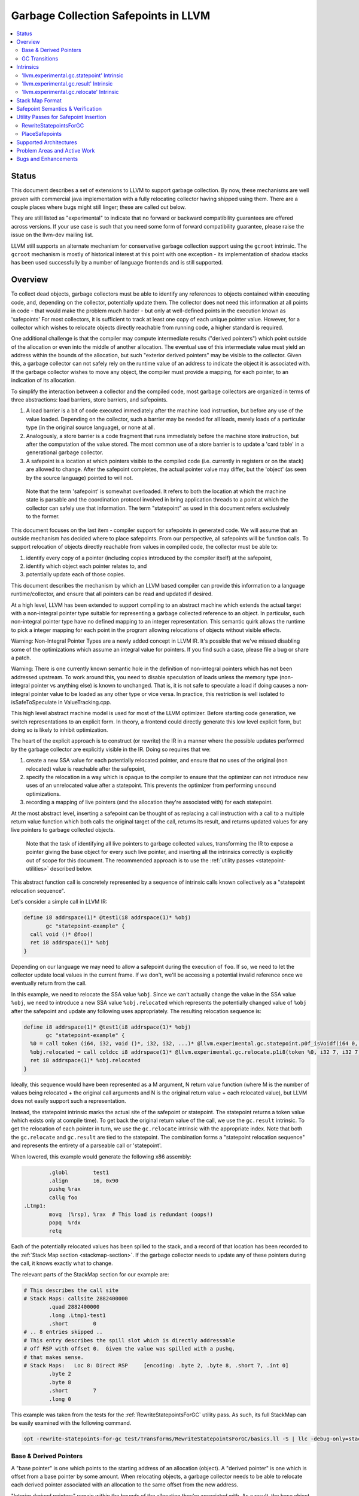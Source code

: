 =====================================
Garbage Collection Safepoints in LLVM
=====================================

.. contents::
   :local:
   :depth: 2

Status
=======

This document describes a set of extensions to LLVM to support garbage
collection.  By now, these mechanisms are well proven with commercial java 
implementation with a fully relocating collector having shipped using them.  
There are a couple places where bugs might still linger; these are called out
below.

They are still listed as "experimental" to indicate that no forward or backward
compatibility guarantees are offered across versions.  If your use case is such 
that you need some form of forward compatibility guarantee, please raise the 
issue on the llvm-dev mailing list.  

LLVM still supports an alternate mechanism for conservative garbage collection 
support using the ``gcroot`` intrinsic.  The ``gcroot`` mechanism is mostly of
historical interest at this point with one exception - its implementation of
shadow stacks has been used successfully by a number of language frontends and
is still supported.  

Overview
========

To collect dead objects, garbage collectors must be able to identify
any references to objects contained within executing code, and,
depending on the collector, potentially update them.  The collector
does not need this information at all points in code - that would make
the problem much harder - but only at well-defined points in the
execution known as 'safepoints' For most collectors, it is sufficient
to track at least one copy of each unique pointer value.  However, for
a collector which wishes to relocate objects directly reachable from
running code, a higher standard is required.

One additional challenge is that the compiler may compute intermediate
results ("derived pointers") which point outside of the allocation or
even into the middle of another allocation.  The eventual use of this
intermediate value must yield an address within the bounds of the
allocation, but such "exterior derived pointers" may be visible to the
collector.  Given this, a garbage collector can not safely rely on the
runtime value of an address to indicate the object it is associated
with.  If the garbage collector wishes to move any object, the
compiler must provide a mapping, for each pointer, to an indication of
its allocation.

To simplify the interaction between a collector and the compiled code,
most garbage collectors are organized in terms of three abstractions:
load barriers, store barriers, and safepoints.

#. A load barrier is a bit of code executed immediately after the
   machine load instruction, but before any use of the value loaded.
   Depending on the collector, such a barrier may be needed for all
   loads, merely loads of a particular type (in the original source
   language), or none at all.

#. Analogously, a store barrier is a code fragment that runs
   immediately before the machine store instruction, but after the
   computation of the value stored.  The most common use of a store
   barrier is to update a 'card table' in a generational garbage
   collector.

#. A safepoint is a location at which pointers visible to the compiled
   code (i.e. currently in registers or on the stack) are allowed to
   change.  After the safepoint completes, the actual pointer value
   may differ, but the 'object' (as seen by the source language)
   pointed to will not.

  Note that the term 'safepoint' is somewhat overloaded.  It refers to
  both the location at which the machine state is parsable and the
  coordination protocol involved in bring application threads to a
  point at which the collector can safely use that information.  The
  term "statepoint" as used in this document refers exclusively to the
  former.

This document focuses on the last item - compiler support for
safepoints in generated code.  We will assume that an outside
mechanism has decided where to place safepoints.  From our
perspective, all safepoints will be function calls.  To support
relocation of objects directly reachable from values in compiled code,
the collector must be able to:

#. identify every copy of a pointer (including copies introduced by
   the compiler itself) at the safepoint,
#. identify which object each pointer relates to, and
#. potentially update each of those copies.

This document describes the mechanism by which an LLVM based compiler
can provide this information to a language runtime/collector, and
ensure that all pointers can be read and updated if desired.  

At a high level, LLVM has been extended to support compiling to an abstract 
machine which extends the actual target with a non-integral pointer type 
suitable for representing a garbage collected reference to an object.  In 
particular, such non-integral pointer type have no defined mapping to an 
integer representation.  This semantic quirk allows the runtime to pick a 
integer mapping for each point in the program allowing relocations of objects 
without visible effects.

Warning: Non-Integral Pointer Types are a newly added concept in LLVM IR.  
It's possible that we've missed disabling some of the optimizations which 
assume an integral value for pointers.  If you find such a case, please 
file a bug or share a patch.

Warning: There is one currently known semantic hole in the definition of 
non-integral pointers which has not been addressed upstream.  To work around
this, you need to disable speculation of loads unless the memory type 
(non-integral pointer vs anything else) is known to unchanged.  That is, it is 
not safe to speculate a load if doing causes a non-integral pointer value to 
be loaded as any other type or vice versa.  In practice, this restriction is 
well isolated to isSafeToSpeculate in ValueTracking.cpp.

This high level abstract machine model is used for most of the LLVM optimizer.
Before starting code generation, we switch representations to an explicit form.
In theory, a frontend could directly generate this low level explicit form, but 
doing so is likely to inhibit optimization.  

The heart of the explicit approach is to construct (or rewrite) the IR in a 
manner where the possible updates performed by the garbage collector are
explicitly visible in the IR.  Doing so requires that we:

#. create a new SSA value for each potentially relocated pointer, and
   ensure that no uses of the original (non relocated) value is
   reachable after the safepoint,
#. specify the relocation in a way which is opaque to the compiler to
   ensure that the optimizer can not introduce new uses of an
   unrelocated value after a statepoint. This prevents the optimizer
   from performing unsound optimizations.
#. recording a mapping of live pointers (and the allocation they're
   associated with) for each statepoint.

At the most abstract level, inserting a safepoint can be thought of as
replacing a call instruction with a call to a multiple return value
function which both calls the original target of the call, returns
its result, and returns updated values for any live pointers to
garbage collected objects.

  Note that the task of identifying all live pointers to garbage
  collected values, transforming the IR to expose a pointer giving the
  base object for every such live pointer, and inserting all the
  intrinsics correctly is explicitly out of scope for this document.
  The recommended approach is to use the :ref:`utility passes 
  <statepoint-utilities>` described below. 

This abstract function call is concretely represented by a sequence of
intrinsic calls known collectively as a "statepoint relocation sequence".

Let's consider a simple call in LLVM IR:

.. code-block:: llvm

  define i8 addrspace(1)* @test1(i8 addrspace(1)* %obj) 
         gc "statepoint-example" {
    call void ()* @foo()
    ret i8 addrspace(1)* %obj
  }

Depending on our language we may need to allow a safepoint during the execution 
of ``foo``. If so, we need to let the collector update local values in the 
current frame.  If we don't, we'll be accessing a potential invalid reference 
once we eventually return from the call.

In this example, we need to relocate the SSA value ``%obj``.  Since we can't 
actually change the value in the SSA value ``%obj``, we need to introduce a new 
SSA value ``%obj.relocated`` which represents the potentially changed value of
``%obj`` after the safepoint and update any following uses appropriately.  The 
resulting relocation sequence is:

.. code-block:: text

  define i8 addrspace(1)* @test1(i8 addrspace(1)* %obj) 
         gc "statepoint-example" {
    %0 = call token (i64, i32, void ()*, i32, i32, ...)* @llvm.experimental.gc.statepoint.p0f_isVoidf(i64 0, i32 0, void ()* @foo, i32 0, i32 0, i32 0, i32 0, i8 addrspace(1)* %obj)
    %obj.relocated = call coldcc i8 addrspace(1)* @llvm.experimental.gc.relocate.p1i8(token %0, i32 7, i32 7)
    ret i8 addrspace(1)* %obj.relocated
  }

Ideally, this sequence would have been represented as a M argument, N
return value function (where M is the number of values being
relocated + the original call arguments and N is the original return
value + each relocated value), but LLVM does not easily support such a
representation.

Instead, the statepoint intrinsic marks the actual site of the
safepoint or statepoint.  The statepoint returns a token value (which
exists only at compile time).  To get back the original return value
of the call, we use the ``gc.result`` intrinsic.  To get the relocation
of each pointer in turn, we use the ``gc.relocate`` intrinsic with the
appropriate index.  Note that both the ``gc.relocate`` and ``gc.result`` are
tied to the statepoint.  The combination forms a "statepoint relocation 
sequence" and represents the entirety of a parseable call or 'statepoint'.

When lowered, this example would generate the following x86 assembly:

.. code-block:: gas
  
	  .globl	test1
	  .align	16, 0x90
	  pushq	%rax
	  callq	foo
  .Ltmp1:
	  movq	(%rsp), %rax  # This load is redundant (oops!)
	  popq	%rdx
	  retq

Each of the potentially relocated values has been spilled to the
stack, and a record of that location has been recorded to the
:ref:`Stack Map section <stackmap-section>`.  If the garbage collector
needs to update any of these pointers during the call, it knows
exactly what to change.

The relevant parts of the StackMap section for our example are:

.. code-block:: gas
  
  # This describes the call site
  # Stack Maps: callsite 2882400000
	  .quad	2882400000
	  .long	.Ltmp1-test1
	  .short	0
  # .. 8 entries skipped ..
  # This entry describes the spill slot which is directly addressable
  # off RSP with offset 0.  Given the value was spilled with a pushq, 
  # that makes sense.
  # Stack Maps:   Loc 8: Direct RSP     [encoding: .byte 2, .byte 8, .short 7, .int 0]
	  .byte	2
	  .byte	8
	  .short	7
	  .long	0

This example was taken from the tests for the :ref:`RewriteStatepointsForGC`
utility pass.  As such, its full StackMap can be easily examined with the
following command.

.. code-block:: bash

  opt -rewrite-statepoints-for-gc test/Transforms/RewriteStatepointsForGC/basics.ll -S | llc -debug-only=stackmaps

Base & Derived Pointers
^^^^^^^^^^^^^^^^^^^^^^^

A "base pointer" is one which points to the starting address of an allocation
(object).  A "derived pointer" is one which is offset from a base pointer by
some amount.  When relocating objects, a garbage collector needs to be able 
to relocate each derived pointer associated with an allocation to the same 
offset from the new address.

"Interior derived pointers" remain within the bounds of the allocation 
they're associated with.  As a result, the base object can be found at 
runtime provided the bounds of allocations are known to the runtime system.

"Exterior derived pointers" are outside the bounds of the associated object;
they may even fall within *another* allocations address range.  As a result,
there is no way for a garbage collector to determine which allocation they 
are associated with at runtime and compiler support is needed.

The ``gc.relocate`` intrinsic supports an explicit operand for describing the
allocation associated with a derived pointer.  This operand is frequently 
referred to as the base operand, but does not strictly speaking have to be
a base pointer, but it does need to lie within the bounds of the associated
allocation.  Some collectors may require that the operand be an actual base
pointer rather than merely an internal derived pointer. Note that during 
lowering both the base and derived pointer operands are required to be live 
over the associated call safepoint even if the base is otherwise unused 
afterwards.

If we extend our previous example to include a pointless derived pointer, 
we get:

.. code-block:: text

  define i8 addrspace(1)* @test1(i8 addrspace(1)* %obj) 
         gc "statepoint-example" {
    %gep = getelementptr i8, i8 addrspace(1)* %obj, i64 20000
    %token = call token (i64, i32, void ()*, i32, i32, ...)* @llvm.experimental.gc.statepoint.p0f_isVoidf(i64 0, i32 0, void ()* @foo, i32 0, i32 0, i32 0, i32 0, i8 addrspace(1)* %obj, i8 addrspace(1)* %gep)
    %obj.relocated = call i8 addrspace(1)* @llvm.experimental.gc.relocate.p1i8(token %token, i32 7, i32 7)
    %gep.relocated = call i8 addrspace(1)* @llvm.experimental.gc.relocate.p1i8(token %token, i32 7, i32 8)
    %p = getelementptr i8, i8 addrspace(1)* %gep, i64 -20000
    ret i8 addrspace(1)* %p
  }

Note that in this example %p and %obj.relocate are the same address and we
could replace one with the other, potentially removing the derived pointer
from the live set at the safepoint entirely.

.. _gc_transition_args:

GC Transitions
^^^^^^^^^^^^^^^^^^

As a practical consideration, many garbage-collected systems allow code that is
collector-aware ("managed code") to call code that is not collector-aware
("unmanaged code"). It is common that such calls must also be safepoints, since
it is desirable to allow the collector to run during the execution of
unmanaged code. Furthermore, it is common that coordinating the transition from
managed to unmanaged code requires extra code generation at the call site to
inform the collector of the transition. In order to support these needs, a
statepoint may be marked as a GC transition, and data that is necessary to
perform the transition (if any) may be provided as additional arguments to the
statepoint.

  Note that although in many cases statepoints may be inferred to be GC
  transitions based on the function symbols involved (e.g. a call from a
  function with GC strategy "foo" to a function with GC strategy "bar"),
  indirect calls that are also GC transitions must also be supported. This
  requirement is the driving force behind the decision to require that GC
  transitions are explicitly marked.

Let's revisit the sample given above, this time treating the call to ``@foo``
as a GC transition. Depending on our target, the transition code may need to
access some extra state in order to inform the collector of the transition.
Let's assume a hypothetical GC--somewhat unimaginatively named "hypothetical-gc"
--that requires that a TLS variable must be written to before and after a call
to unmanaged code. The resulting relocation sequence is:

.. code-block:: text

  @flag = thread_local global i32 0, align 4

  define i8 addrspace(1)* @test1(i8 addrspace(1) *%obj)
         gc "hypothetical-gc" {

    %0 = call token (i64, i32, void ()*, i32, i32, ...)* @llvm.experimental.gc.statepoint.p0f_isVoidf(i64 0, i32 0, void ()* @foo, i32 0, i32 1, i32* @Flag, i32 0, i8 addrspace(1)* %obj)
    %obj.relocated = call coldcc i8 addrspace(1)* @llvm.experimental.gc.relocate.p1i8(token %0, i32 7, i32 7)
    ret i8 addrspace(1)* %obj.relocated
  }

During lowering, this will result in a instruction selection DAG that looks
something like:

::

  CALLSEQ_START
  ...
  GC_TRANSITION_START (lowered i32 *@Flag), SRCVALUE i32* Flag
  STATEPOINT
  GC_TRANSITION_END (lowered i32 *@Flag), SRCVALUE i32 *Flag
  ...
  CALLSEQ_END

In order to generate the necessary transition code, the backend for each target
supported by "hypothetical-gc" must be modified to lower ``GC_TRANSITION_START``
and ``GC_TRANSITION_END`` nodes appropriately when the "hypothetical-gc"
strategy is in use for a particular function. Assuming that such lowering has
been added for X86, the generated assembly would be:

.. code-block:: gas

	  .globl	test1
	  .align	16, 0x90
	  pushq	%rax
	  movl $1, %fs:Flag@TPOFF
	  callq	foo
	  movl $0, %fs:Flag@TPOFF
  .Ltmp1:
	  movq	(%rsp), %rax  # This load is redundant (oops!)
	  popq	%rdx
	  retq

Note that the design as presented above is not fully implemented: in particular,
strategy-specific lowering is not present, and all GC transitions are emitted as
as single no-op before and after the call instruction. These no-ops are often
removed by the backend during dead machine instruction elimination.


Intrinsics
===========

'llvm.experimental.gc.statepoint' Intrinsic
^^^^^^^^^^^^^^^^^^^^^^^^^^^^^^^^^^^^^^^^^^^^^^^

Syntax:
"""""""

::

      declare token
        @llvm.experimental.gc.statepoint(i64 <id>, i32 <num patch bytes>,
                       func_type <target>, 
                       i64 <#call args>, i64 <flags>,
                       ... (call parameters),
                       i64 <# transition args>, ... (transition parameters),
                       i64 <# deopt args>, ... (deopt parameters),
                       ... (gc parameters))

Overview:
"""""""""

The statepoint intrinsic represents a call which is parse-able by the
runtime.

Operands:
"""""""""

The 'id' operand is a constant integer that is reported as the ID
field in the generated stackmap.  LLVM does not interpret this
parameter in any way and its meaning is up to the statepoint user to
decide.  Note that LLVM is free to duplicate code containing
statepoint calls, and this may transform IR that had a unique 'id' per
lexical call to statepoint to IR that does not.

If 'num patch bytes' is non-zero then the call instruction
corresponding to the statepoint is not emitted and LLVM emits 'num
patch bytes' bytes of nops in its place.  LLVM will emit code to
prepare the function arguments and retrieve the function return value
in accordance to the calling convention; the former before the nop
sequence and the latter after the nop sequence.  It is expected that
the user will patch over the 'num patch bytes' bytes of nops with a
calling sequence specific to their runtime before executing the
generated machine code.  There are no guarantees with respect to the
alignment of the nop sequence.  Unlike :doc:`StackMaps` statepoints do
not have a concept of shadow bytes.  Note that semantically the
statepoint still represents a call or invoke to 'target', and the nop
sequence after patching is expected to represent an operation
equivalent to a call or invoke to 'target'.

The 'target' operand is the function actually being called.  The
target can be specified as either a symbolic LLVM function, or as an
arbitrary Value of appropriate function type.  Note that the function
type must match the signature of the callee and the types of the 'call
parameters' arguments.

The '#call args' operand is the number of arguments to the actual
call.  It must exactly match the number of arguments passed in the
'call parameters' variable length section.

The 'flags' operand is used to specify extra information about the
statepoint. This is currently only used to mark certain statepoints
as GC transitions. This operand is a 64-bit integer with the following
layout, where bit 0 is the least significant bit:

  +-------+---------------------------------------------------+
  | Bit # | Usage                                             |
  +=======+===================================================+
  |     0 | Set if the statepoint is a GC transition, cleared |
  |       | otherwise.                                        |
  +-------+---------------------------------------------------+
  |  1-63 | Reserved for future use; must be cleared.         |
  +-------+---------------------------------------------------+

The 'call parameters' arguments are simply the arguments which need to
be passed to the call target.  They will be lowered according to the
specified calling convention and otherwise handled like a normal call
instruction.  The number of arguments must exactly match what is
specified in '# call args'.  The types must match the signature of
'target'.

The 'transition parameters' arguments contain an arbitrary list of
Values which need to be passed to GC transition code. They will be
lowered and passed as operands to the appropriate GC_TRANSITION nodes
in the selection DAG. It is assumed that these arguments must be
available before and after (but not necessarily during) the execution
of the callee. The '# transition args' field indicates how many operands
are to be interpreted as 'transition parameters'.

The 'deopt parameters' arguments contain an arbitrary list of Values
which is meaningful to the runtime.  The runtime may read any of these
values, but is assumed not to modify them.  If the garbage collector
might need to modify one of these values, it must also be listed in
the 'gc pointer' argument list.  The '# deopt args' field indicates
how many operands are to be interpreted as 'deopt parameters'.

The 'gc parameters' arguments contain every pointer to a garbage
collector object which potentially needs to be updated by the garbage
collector.  Note that the argument list must explicitly contain a base
pointer for every derived pointer listed.  The order of arguments is
unimportant.  Unlike the other variable length parameter sets, this
list is not length prefixed.

Semantics:
""""""""""

A statepoint is assumed to read and write all memory.  As a result,
memory operations can not be reordered past a statepoint.  It is
illegal to mark a statepoint as being either 'readonly' or 'readnone'.

Note that legal IR can not perform any memory operation on a 'gc
pointer' argument of the statepoint in a location statically reachable
from the statepoint.  Instead, the explicitly relocated value (from a
``gc.relocate``) must be used.

'llvm.experimental.gc.result' Intrinsic
^^^^^^^^^^^^^^^^^^^^^^^^^^^^^^^^^^^^^^^^^^^

Syntax:
"""""""

::

      declare type*
        @llvm.experimental.gc.result(token %statepoint_token)

Overview:
"""""""""

``gc.result`` extracts the result of the original call instruction
which was replaced by the ``gc.statepoint``.  The ``gc.result``
intrinsic is actually a family of three intrinsics due to an
implementation limitation.  Other than the type of the return value,
the semantics are the same.

Operands:
"""""""""

The first and only argument is the ``gc.statepoint`` which starts
the safepoint sequence of which this ``gc.result`` is a part.
Despite the typing of this as a generic token, *only* the value defined 
by a ``gc.statepoint`` is legal here.

Semantics:
""""""""""

The ``gc.result`` represents the return value of the call target of
the ``statepoint``.  The type of the ``gc.result`` must exactly match
the type of the target.  If the call target returns void, there will
be no ``gc.result``.

A ``gc.result`` is modeled as a 'readnone' pure function.  It has no
side effects since it is just a projection of the return value of the
previous call represented by the ``gc.statepoint``.

'llvm.experimental.gc.relocate' Intrinsic
^^^^^^^^^^^^^^^^^^^^^^^^^^^^^^^^^^^^^^^^^^^^^

Syntax:
"""""""

::

      declare <pointer type>
        @llvm.experimental.gc.relocate(token %statepoint_token, 
                                       i32 %base_offset, 
                                       i32 %pointer_offset)

Overview:
"""""""""

A ``gc.relocate`` returns the potentially relocated value of a pointer
at the safepoint.

Operands:
"""""""""

The first argument is the ``gc.statepoint`` which starts the
safepoint sequence of which this ``gc.relocation`` is a part.
Despite the typing of this as a generic token, *only* the value defined 
by a ``gc.statepoint`` is legal here.

The second argument is an index into the statepoints list of arguments
which specifies the allocation for the pointer being relocated.
This index must land within the 'gc parameter' section of the
statepoint's argument list.  The associated value must be within the
object with which the pointer being relocated is associated. The optimizer
is free to change *which* interior derived pointer is reported, provided that
it does not replace an actual base pointer with another interior derived 
pointer.  Collectors are allowed to rely on the base pointer operand 
remaining an actual base pointer if so constructed.

The third argument is an index into the statepoint's list of arguments
which specify the (potentially) derived pointer being relocated.  It
is legal for this index to be the same as the second argument
if-and-only-if a base pointer is being relocated. This index must land
within the 'gc parameter' section of the statepoint's argument list.

Semantics:
""""""""""

The return value of ``gc.relocate`` is the potentially relocated value
of the pointer specified by its arguments.  It is unspecified how the
value of the returned pointer relates to the argument to the
``gc.statepoint`` other than that a) it points to the same source
language object with the same offset, and b) the 'based-on'
relationship of the newly relocated pointers is a projection of the
unrelocated pointers.  In particular, the integer value of the pointer
returned is unspecified.

A ``gc.relocate`` is modeled as a ``readnone`` pure function.  It has no
side effects since it is just a way to extract information about work
done during the actual call modeled by the ``gc.statepoint``.

.. _statepoint-stackmap-format:

Stack Map Format
================

Locations for each pointer value which may need read and/or updated by
the runtime or collector are provided via the :ref:`Stack Map format
<stackmap-format>` specified in the PatchPoint documentation.

Each statepoint generates the following Locations:

* Constant which describes the calling convention of the call target. This
  constant is a valid :ref:`calling convention identifier <callingconv>` for
  the version of LLVM used to generate the stackmap. No additional compatibility
  guarantees are made for this constant over what LLVM provides elsewhere w.r.t.
  these identifiers.
* Constant which describes the flags passed to the statepoint intrinsic
* Constant which describes number of following deopt *Locations* (not
  operands)
* Variable number of Locations, one for each deopt parameter listed in
  the IR statepoint (same number as described by previous Constant).  At 
  the moment, only deopt parameters with a bitwidth of 64 bits or less 
  are supported.  Values of a type larger than 64 bits can be specified 
  and reported only if a) the value is constant at the call site, and b) 
  the constant can be represented with less than 64 bits (assuming zero 
  extension to the original bitwidth).
* Variable number of relocation records, each of which consists of 
  exactly two Locations.  Relocation records are described in detail
  below.

Each relocation record provides sufficient information for a collector to 
relocate one or more derived pointers.  Each record consists of a pair of 
Locations.  The second element in the record represents the pointer (or 
pointers) which need updated.  The first element in the record provides a 
pointer to the base of the object with which the pointer(s) being relocated is
associated.  This information is required for handling generalized derived 
pointers since a pointer may be outside the bounds of the original allocation,
but still needs to be relocated with the allocation.  Additionally:

* It is guaranteed that the base pointer must also appear explicitly as a 
  relocation pair if used after the statepoint. 
* There may be fewer relocation records then gc parameters in the IR
  statepoint. Each *unique* pair will occur at least once; duplicates
  are possible.  
* The Locations within each record may either be of pointer size or a 
  multiple of pointer size.  In the later case, the record must be 
  interpreted as describing a sequence of pointers and their corresponding 
  base pointers. If the Location is of size N x sizeof(pointer), then
  there will be N records of one pointer each contained within the Location.
  Both Locations in a pair can be assumed to be of the same size.

Note that the Locations used in each section may describe the same
physical location.  e.g. A stack slot may appear as a deopt location,
a gc base pointer, and a gc derived pointer.

The LiveOut section of the StkMapRecord will be empty for a statepoint
record.

Safepoint Semantics & Verification
==================================

The fundamental correctness property for the compiled code's
correctness w.r.t. the garbage collector is a dynamic one.  It must be
the case that there is no dynamic trace such that a operation
involving a potentially relocated pointer is observably-after a
safepoint which could relocate it.  'observably-after' is this usage
means that an outside observer could observe this sequence of events
in a way which precludes the operation being performed before the
safepoint.

To understand why this 'observable-after' property is required,
consider a null comparison performed on the original copy of a
relocated pointer.  Assuming that control flow follows the safepoint,
there is no way to observe externally whether the null comparison is
performed before or after the safepoint.  (Remember, the original
Value is unmodified by the safepoint.)  The compiler is free to make
either scheduling choice.

The actual correctness property implemented is slightly stronger than
this.  We require that there be no *static path* on which a
potentially relocated pointer is 'observably-after' it may have been
relocated.  This is slightly stronger than is strictly necessary (and
thus may disallow some otherwise valid programs), but greatly
simplifies reasoning about correctness of the compiled code.

By construction, this property will be upheld by the optimizer if
correctly established in the source IR.  This is a key invariant of
the design.

The existing IR Verifier pass has been extended to check most of the
local restrictions on the intrinsics mentioned in their respective
documentation.  The current implementation in LLVM does not check the
key relocation invariant, but this is ongoing work on developing such
a verifier.  Please ask on llvm-dev if you're interested in
experimenting with the current version.

.. _statepoint-utilities:

Utility Passes for Safepoint Insertion
======================================

.. _RewriteStatepointsForGC:

RewriteStatepointsForGC
^^^^^^^^^^^^^^^^^^^^^^^^

The pass RewriteStatepointsForGC transforms a function's IR to lower from the
abstract machine model described above to the explicit statepoint model of 
relocations.  To do this, it replaces all calls or invokes of functions which
might contain a safepoint poll with a ``gc.statepoint`` and associated full
relocation sequence, including all required ``gc.relocates``.  

Note that by default, this pass only runs for the "statepoint-example" or 
"core-clr" gc strategies.  You will need to add your custom strategy to this 
whitelist or use one of the predefined ones. 

As an example, given this code:

.. code-block:: text

  define i8 addrspace(1)* @test1(i8 addrspace(1)* %obj) 
         gc "statepoint-example" {
    call void @foo()
    ret i8 addrspace(1)* %obj
  }

The pass would produce this IR:

.. code-block:: text

  define i8 addrspace(1)* @test1(i8 addrspace(1)* %obj) 
         gc "statepoint-example" {
    %0 = call token (i64, i32, void ()*, i32, i32, ...)* @llvm.experimental.gc.statepoint.p0f_isVoidf(i64 2882400000, i32 0, void ()* @foo, i32 0, i32 0, i32 0, i32 5, i32 0, i32 -1, i32 0, i32 0, i32 0, i8 addrspace(1)* %obj)
    %obj.relocated = call coldcc i8 addrspace(1)* @llvm.experimental.gc.relocate.p1i8(token %0, i32 12, i32 12)
    ret i8 addrspace(1)* %obj.relocated
  }

In the above examples, the addrspace(1) marker on the pointers is the mechanism
that the ``statepoint-example`` GC strategy uses to distinguish references from
non references.  The pass assumes that all addrspace(1) pointers are non-integral
pointer types.  Address space 1 is not globally reserved for this purpose.

This pass can be used an utility function by a language frontend that doesn't 
want to manually reason about liveness, base pointers, or relocation when 
constructing IR.  As currently implemented, RewriteStatepointsForGC must be 
run after SSA construction (i.e. mem2ref).

RewriteStatepointsForGC will ensure that appropriate base pointers are listed
for every relocation created.  It will do so by duplicating code as needed to
propagate the base pointer associated with each pointer being relocated to
the appropriate safepoints.  The implementation assumes that the following 
IR constructs produce base pointers: loads from the heap, addresses of global 
variables, function arguments, function return values. Constant pointers (such
as null) are also assumed to be base pointers.  In practice, this constraint
can be relaxed to producing interior derived pointers provided the target 
collector can find the associated allocation from an arbitrary interior 
derived pointer.

By default RewriteStatepointsForGC passes in ``0xABCDEF00`` as the statepoint
ID and ``0`` as the number of patchable bytes to the newly constructed
``gc.statepoint``.  These values can be configured on a per-callsite
basis using the attributes ``"statepoint-id"`` and
``"statepoint-num-patch-bytes"``.  If a call site is marked with a
``"statepoint-id"`` function attribute and its value is a positive
integer (represented as a string), then that value is used as the ID
of the newly constructed ``gc.statepoint``.  If a call site is marked
with a ``"statepoint-num-patch-bytes"`` function attribute and its
value is a positive integer, then that value is used as the 'num patch
bytes' parameter of the newly constructed ``gc.statepoint``.  The
``"statepoint-id"`` and ``"statepoint-num-patch-bytes"`` attributes
are not propagated to the ``gc.statepoint`` call or invoke if they
could be successfully parsed.

In practice, RewriteStatepointsForGC should be run much later in the pass 
pipeline, after most optimization is already done.  This helps to improve 
the quality of the generated code when compiled with garbage collection support.

.. _PlaceSafepoints:

PlaceSafepoints
^^^^^^^^^^^^^^^^

The pass PlaceSafepoints inserts safepoint polls sufficient to ensure running 
code checks for a safepoint request on a timely manner. This pass is expected 
to be run before RewriteStatepointsForGC and thus does not produce full 
relocation sequences.  

As an example, given input IR of the following:

.. code-block:: llvm

  define void @test() gc "statepoint-example" {
    call void @foo()
    ret void
  }

  declare void @do_safepoint()
  define void @gc.safepoint_poll() {
    call void @do_safepoint()
    ret void
  }


This pass would produce the following IR:

.. code-block:: text

  define void @test() gc "statepoint-example" {
    call void @do_safepoint()
    call void @foo()
    ret void
  }

In this case, we've added an (unconditional) entry safepoint poll.  Note that 
despite appearances, the entry poll is not necessarily redundant.  We'd have to 
know that ``foo`` and ``test`` were not mutually recursive for the poll to be 
redundant.  In practice, you'd probably want to your poll definition to contain 
a conditional branch of some form.

At the moment, PlaceSafepoints can insert safepoint polls at method entry and 
loop backedges locations.  Extending this to work with return polls would be 
straight forward if desired.

PlaceSafepoints includes a number of optimizations to avoid placing safepoint 
polls at particular sites unless needed to ensure timely execution of a poll 
under normal conditions.  PlaceSafepoints does not attempt to ensure timely 
execution of a poll under worst case conditions such as heavy system paging.

The implementation of a safepoint poll action is specified by looking up a 
function of the name ``gc.safepoint_poll`` in the containing Module.  The body
of this function is inserted at each poll site desired.  While calls or invokes
inside this method are transformed to a ``gc.statepoints``, recursive poll 
insertion is not performed.

This pass is useful for any language frontend which only has to support
garbage collection semantics at safepoints.  If you need other abstract
frame information at safepoints (e.g. for deoptimization or introspection),
you can insert safepoint polls in the frontend.  If you have the later case,
please ask on llvm-dev for suggestions.  There's been a good amount of work
done on making such a scheme work well in practice which is not yet documented
here.  


Supported Architectures
=======================

Support for statepoint generation requires some code for each backend.
Today, only X86_64 is supported.  

Problem Areas and Active Work
=============================

#. Support for languages which allow unmanaged pointers to garbage collected
   objects (i.e. pass a pointer to an object to a C routine) via pinning.

#. Support for garbage collected objects allocated on the stack.  Specifically,
   allocas are always assumed to be in address space 0 and we need a
   cast/promotion operator to let rewriting identify them.

#. The current statepoint lowering is known to be somewhat poor.  In the very
   long term, we'd like to integrate statepoints with the register allocator;
   in the near term this is unlikely to happen.  We've found the quality of
   lowering to be relatively unimportant as hot-statepoints are almost always
   inliner bugs.

#. Concerns have been raised that the statepoint representation results in a
   large amount of IR being produced for some examples and that this
   contributes to higher than expected memory usage and compile times.  There's
   no immediate plans to make changes due to this, but alternate models may be
   explored in the future.

#. Relocations along exceptional paths are currently broken in ToT.  In
   particular, there is current no way to represent a rethrow on a path which
   also has relocations.  See `this llvm-dev discussion
   <https://groups.google.com/forum/#!topic/llvm-dev/AE417XjgxvI>`_ for more
   detail.

Bugs and Enhancements
=====================

Currently known bugs and enhancements under consideration can be
tracked by performing a `bugzilla search
<https://bugs.llvm.org/buglist.cgi?cmdtype=runnamed&namedcmd=Statepoint%20Bugs&list_id=64342>`_
for [Statepoint] in the summary field. When filing new bugs, please
use this tag so that interested parties see the newly filed bug.  As
with most LLVM features, design discussions take place on `llvm-dev
<http://lists.llvm.org/mailman/listinfo/llvm-dev>`_, and patches
should be sent to `llvm-commits
<http://lists.llvm.org/mailman/listinfo/llvm-commits>`_ for review.

